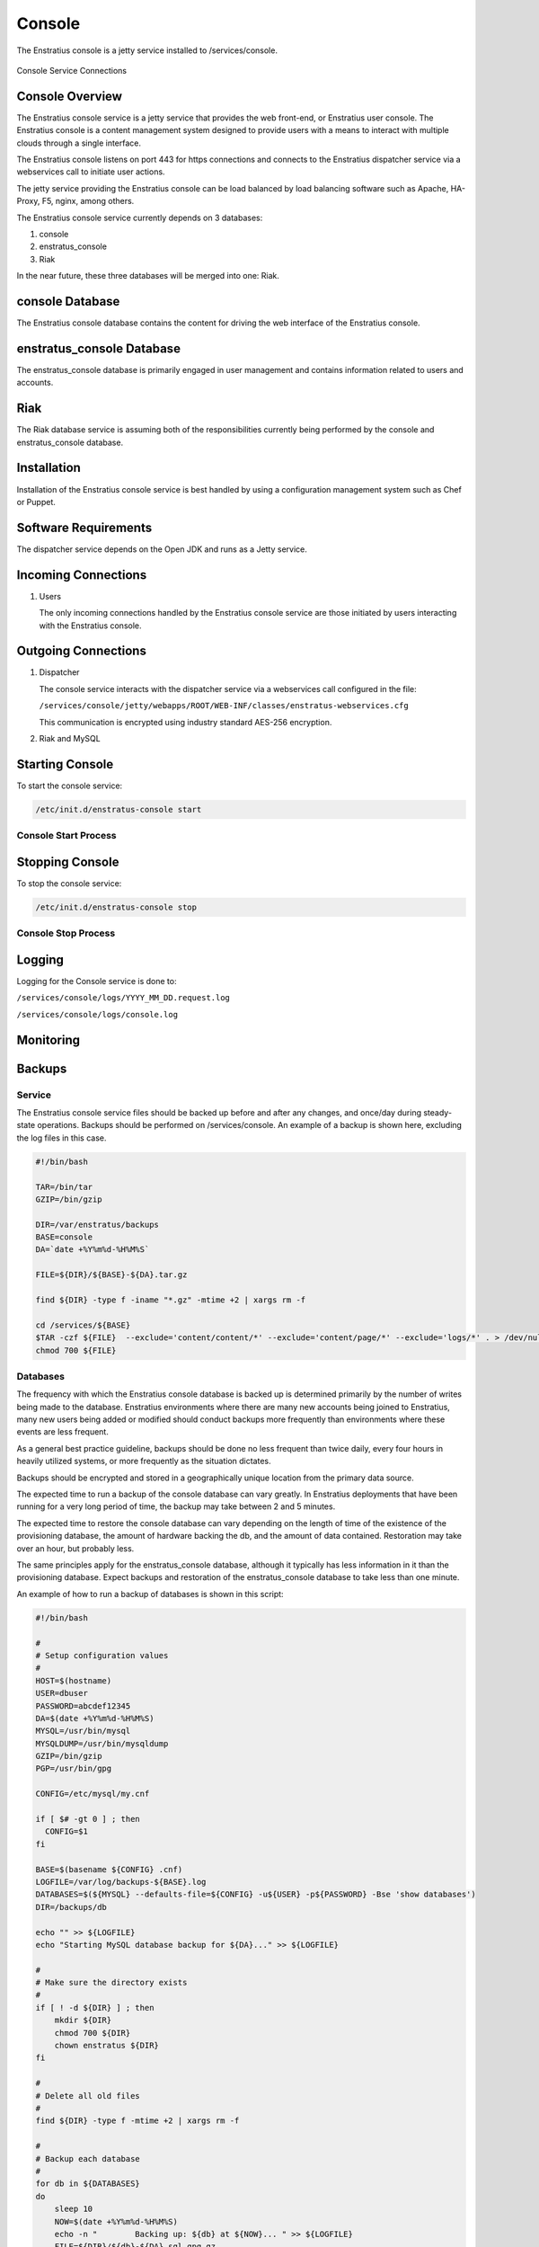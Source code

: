 Console
=======

The Enstratius console is a jetty service installed to /services/console.

.. figure:: ./images/console.png
   :height: 250 px
   :width: 450 px
   :scale: 70 %
   :alt: Console Service
   :align: center

   Console Service Connections

Console Overview
----------------

The Enstratius console service is a jetty service that provides the web front-end, or
Enstratius user console. The Enstratius console is a content management system designed to
provide users with a means to interact with multiple clouds through a single interface.

The Enstratius console listens on port 443 for https connections and connects to the
Enstratius dispatcher service via a webservices call to initiate user actions.

The jetty service providing the Enstratius console can be load balanced by load balancing
software such as Apache, HA-Proxy, F5, nginx, among others.

The Enstratius console service currently depends on 3 databases:

#. console
#. enstratus_console
#. Riak

In the near future, these three databases will be merged into one: Riak.

console Database
----------------

The Enstratius console database contains the content for driving the web interface of the
Enstratius console. 

enstratus_console Database
--------------------------

The enstratus_console database is primarily engaged in user management and contains
information related to users and accounts.

Riak
----

The Riak database service is assuming both of the responsibilities currently being
performed by the console and enstratus_console database.

Installation
------------

Installation of the Enstratius console service is best handled by using a configuration
management system such as Chef or Puppet.

Software Requirements
---------------------

The dispatcher service depends on the Open JDK and runs as a Jetty service.

Incoming Connections
--------------------

#. Users

   The only incoming connections handled by the Enstratius console service are those
   initiated by users interacting with the Enstratius console.

Outgoing Connections
--------------------

#. Dispatcher

   The console service interacts with the dispatcher service via a webservices call
   configured in the file:

   ``/services/console/jetty/webapps/ROOT/WEB-INF/classes/enstratus-webservices.cfg``

   This communication is encrypted using industry standard AES-256 encryption.

#. Riak and MySQL

Starting Console
----------------

To start the console service:

.. code-block:: bash

	/etc/init.d/enstratus-console start

Console Start Process
~~~~~~~~~~~~~~~~~~~~~

Stopping Console
----------------

To stop the console service:

.. code-block:: bash

	/etc/init.d/enstratus-console stop

Console Stop Process
~~~~~~~~~~~~~~~~~~~~

Logging
-------

Logging for the Console service is done to:

``/services/console/logs/YYYY_MM_DD.request.log``

``/services/console/logs/console.log``

Monitoring
----------

.. _console_backups:

Backups
-------

Service
~~~~~~~

The Enstratius console service files should be backed up before and after any changes, and
once/day during steady-state operations. Backups should be performed on /services/console.
An example of a backup is shown here, excluding the log files in this case.

.. code-block:: bash

   #!/bin/bash
   
   TAR=/bin/tar
   GZIP=/bin/gzip
   
   DIR=/var/enstratus/backups
   BASE=console
   DA=`date +%Y%m%d-%H%M%S`
   
   FILE=${DIR}/${BASE}-${DA}.tar.gz
   
   find ${DIR} -type f -iname "*.gz" -mtime +2 | xargs rm -f
   
   cd /services/${BASE}
   $TAR -czf ${FILE}  --exclude='content/content/*' --exclude='content/page/*' --exclude='logs/*' . > /dev/null 2>&1
   chmod 700 ${FILE}

Databases
~~~~~~~~~

The frequency with which the Enstratius console database is backed up is determined
primarily by the number of writes being made to the database. Enstratius environments where
there are many new accounts being joined to Enstratius, many new users being added or
modified should conduct backups more frequently than environments where these events are
less frequent.

As a general best practice guideline, backups should be done no less frequent than twice
daily, every four hours in heavily utilized systems, or more frequently as the situation
dictates.

Backups should be encrypted and stored in a geographically unique location from the
primary data source.

The expected time to run a backup of the console database can vary greatly. In
Enstratius deployments that have been running for a very long period of time, the backup
may take between 2 and 5 minutes.

The expected time to restore the console database can vary depending on the length of
time of the existence of the provisioning database, the amount of hardware backing the db,
and the amount of data contained. Restoration may take over an hour, but probably less.

The same principles apply for the enstratus_console database, although it typically has less
information in it than the provisioning database. Expect backups and restoration of the
enstratus_console database to take less than one minute.

An example of how to run a backup of databases is shown in this script:

.. code-block:: bash

   #!/bin/bash
   
   #
   # Setup configuration values
   #
   HOST=$(hostname)
   USER=dbuser
   PASSWORD=abcdef12345
   DA=$(date +%Y%m%d-%H%M%S)
   MYSQL=/usr/bin/mysql
   MYSQLDUMP=/usr/bin/mysqldump
   GZIP=/bin/gzip
   PGP=/usr/bin/gpg
   
   CONFIG=/etc/mysql/my.cnf
   
   if [ $# -gt 0 ] ; then
     CONFIG=$1
   fi
   
   BASE=$(basename ${CONFIG} .cnf)
   LOGFILE=/var/log/backups-${BASE}.log
   DATABASES=$(${MYSQL} --defaults-file=${CONFIG} -u${USER} -p${PASSWORD} -Bse 'show databases')
   DIR=/backups/db
   
   echo "" >> ${LOGFILE}
   echo "Starting MySQL database backup for ${DA}..." >> ${LOGFILE}
   
   # 
   # Make sure the directory exists
   #
   if [ ! -d ${DIR} ] ; then
       mkdir ${DIR}
       chmod 700 ${DIR}
       chown enstratus ${DIR}
   fi
   
   # 
   # Delete all old files
   #
   find ${DIR} -type f -mtime +2 | xargs rm -f
   
   #
   # Backup each database
   #
   for db in ${DATABASES}
   do
       sleep 10
       NOW=$(date +%Y%m%d-%H%M%S)
       echo -n "        Backing up: ${db} at ${NOW}... " >> ${LOGFILE}
       FILE=${DIR}/${db}-${DA}.sql.gpg.gz
       $MYSQLDUMP --defaults-file=${CONFIG} --single-transaction -u${USER} -p${PASSWORD} $db | $PGP -r enstratusBackup@enstratus.com -e | $GZIP -9 > ${FILE}
       chown enstratus ${FILE}
       chmod 700 ${FILE}
       NOW=$(date +%Y%m%d-%H%M%S)
       echo "Done at ${NOW}." >> ${LOGFILE}
   done
   
   echo "MySQL database backup complete at ${NOW}." >> ${LOGFILE}
   echo "" >> ${LOGFILE}

Configuration Files
-------------------

The Enstratius console service has configuration files /services/console:

#. /resources/log4j.xml
#. /resources/directory.properties
#. /bin/dirsync
#. /contexts/enstratus-context.xml
#. /resources/dasein-persistence.properties
#. /resources/enstratus-console.cfg
#. /resources/enstratus-webservices.cfg
#. /resources/custom/networks.cfg

log4j.xml
~~~~~~~~~

``/services/console/resources/log4j.xml``

This file is responsible for controlling the logging behavior for the console service.

directory.properties
~~~~~~~~~~~~~~~~~~~~

``/services/console/resources/directory.properties``

This file is responsible for defining the database and message queue connections for the
console service.

dirsync
~~~~~~~

``/services/console/bin/dirsync``

This file is a script used to initiate a synchronization event with the LDAP/AD service,
if it exists.

enstratus-context.xml
~~~~~~~~~~~~~~~~~~~~~

``/services/console/contexts/enstratus-context.xml``

This file controls how the API service connects to its associated databases:
console and enstratus_console.

dasein-persistence.properties
~~~~~~~~~~~~~~~~~~~~~~~~~~~~~

``/services/console/resources/dasein-persistence.properties``

This file defines the connection to the dasein persistence layer of Enstratius. It also
specifies the connection point to the Riak database service.

enstratus-console.cfg
~~~~~~~~~~~~~~~~~~~~~

``/services/console/resources/enstratus-console.cfg``

This file is used to define the url to which the console will respond.

enstratus-webservices.cfg
~~~~~~~~~~~~~~~~~~~~~~~~~

``/services/console/resources/enstratus-webservices.cfg``

This file defines the webservices endpoints for the API service to connect to the
Enstratius dispatcher service.

networks.cfg
~~~~~~~~~~~~

``/services/console/resources/custom/networks``

This file is a general control point for several items, the most important of which is the
encryption key for encrypting connections to the dispatcher web services.
